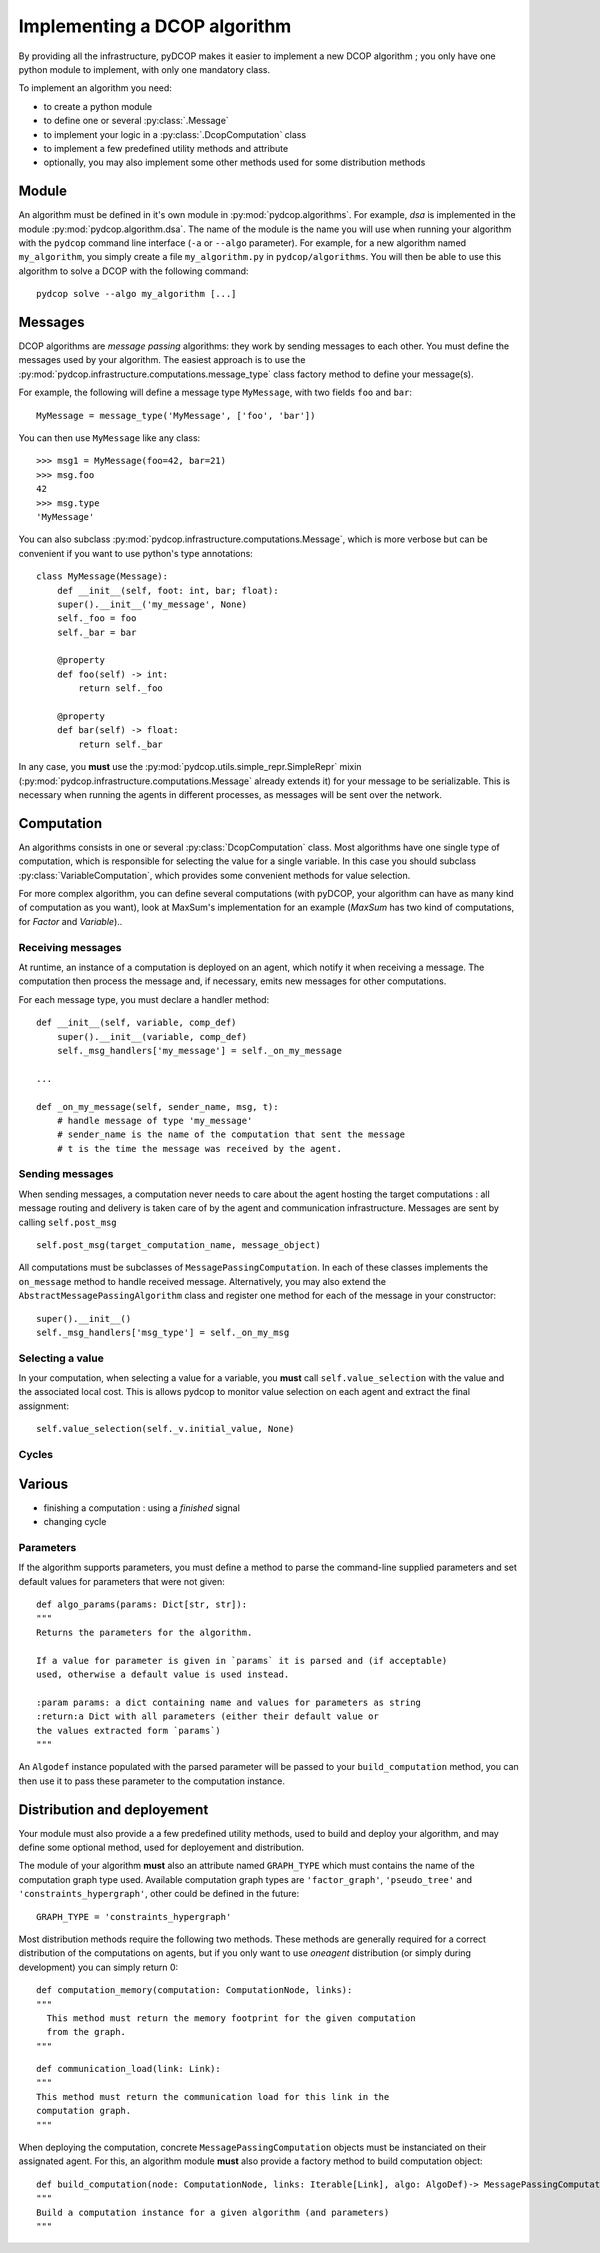 

.. _implementation_algorithms:

Implementing a DCOP algorithm
=============================

By providing all the infrastructure, pyDCOP makes it easier to implement a
new DCOP algorithm ; you only have one python module to implement,
with only one mandatory class.


To implement an algorithm you need:

- to create a python module
- to define one or several :py:class:`.Message`
- to implement your logic in a
  :py:class:`.DcopComputation` class
- to implement a few predefined utility methods and attribute
- optionally, you may also implement some other methods used for some
  distribution methods


Module
------

An algorithm must be defined in it's own module in :py:mod:`pydcop.algorithms`.
For example, `dsa` is implemented in the module :py:mod:`pydcop.algorithm.dsa`.
The name of the module is the name you will use
when running your algorithm with the ``pydcop``
command line interface (``-a`` or ``--algo`` parameter).
For example, for a new algorithm named ``my_algorithm``,
you simply create a file ``my_algorithm.py`` in ``pydcop/algorithms``.
You will then be able to use this algorithm
to solve a DCOP with the following command::

  pydcop solve --algo my_algorithm [...]


Messages
--------

DCOP algorithms are *message passing* algorithms: they work by sending
messages to each other. You must define the messages used by your algorithm.
The easiest approach is to use the
:py:mod:`pydcop.infrastructure.computations.message_type`
class factory method to define your message(s).

For example, the following will define a message type ``MyMessage``, with two
fields ``foo`` and ``bar``::

  MyMessage = message_type('MyMessage', ['foo', 'bar'])

You can then use ``MyMessage`` like any class::

  >>> msg1 = MyMessage(foo=42, bar=21)
  >>> msg.foo
  42
  >>> msg.type
  'MyMessage'

You can also subclass :py:mod:`pydcop.infrastructure.computations.Message`,
which is more verbose but can be convenient if you want to use python's type
annotations::

  class MyMessage(Message):
      def __init__(self, foot: int, bar; float):
      super().__init__('my_message', None)
      self._foo = foo
      self._bar = bar

      @property
      def foo(self) -> int:
          return self._foo

      @property
      def bar(self) -> float:
          return self._bar

In any case, you **must** use the
:py:mod:`pydcop.utils.simple_repr.SimpleRepr` mixin
(:py:mod:`pydcop.infrastructure.computations.Message` already extends it)
for your message to be serializable.
This is necessary when running the agents in
different processes, as messages will be sent over the network.


Computation
-----------

An algorithms consists in one or several :py:class:`DcopComputation` class.
Most algorithms have one single type of computation, which is
responsible for selecting the value for a single variable.
In this case you should subclass :py:class:`VariableComputation`,
which provides some convenient methods for value selection.

For more complex algorithm, you can define several computations
(with pyDCOP, your algorithm can have as many kind of computation as you want),
look at MaxSum's implementation for an example
(`MaxSum` has two kind of computations, for `Factor` and `Variable`)..


Receiving messages
^^^^^^^^^^^^^^^^^^

At runtime, an instance of a computation is deployed on an agent,
which notify it when receiving a message.
The computation then process the message and,
if necessary, emits new messages for other computations.

For each message type, you must declare a handler method::

  def __init__(self, variable, comp_def)
      super().__init__(variable, comp_def)
      self._msg_handlers['my_message'] = self._on_my_message

  ...

  def _on_my_message(self, sender_name, msg, t):
      # handle message of type 'my_message'
      # sender_name is the name of the computation that sent the message
      # t is the time the message was received by the agent.


Sending messages
^^^^^^^^^^^^^^^^

When sending messages, a computation never needs
to care about the agent hosting the target computations :
all message routing and delivery is taken care of by
the agent and communication infrastructure.
Messages are sent by calling ``self.post_msg`` ::

  self.post_msg(target_computation_name, message_object)

All computations must be subclasses of ``MessagePassingComputation``.
In each of these classes implements the ``on_message`` method to handle
received message. Alternatively, you may also extend the
``AbstractMessagePassingAlgorithm`` class and register one method for
each of the message in your constructor::

    super().__init__()
    self._msg_handlers['msg_type'] = self._on_my_msg

Selecting a value
^^^^^^^^^^^^^^^^^

In your computation, when selecting a value for a variable, you **must**
call ``self.value_selection`` with the value and the associated local cost.
This is allows pydcop to monitor value selection on each agent and
extract the final assignment::

    self.value_selection(self._v.initial_value, None)


Cycles
^^^^^^



Various
-------

* finishing a computation : using a `finished` signal

* changing cycle

Parameters
^^^^^^^^^^

If the algorithm supports parameters, you must define a method to parse the
command-line supplied parameters and set default values for parameters that
were not given::

    def algo_params(params: Dict[str, str]):
    """
    Returns the parameters for the algorithm.

    If a value for parameter is given in `params` it is parsed and (if acceptable)
    used, otherwise a default value is used instead.

    :param params: a dict containing name and values for parameters as string
    :return:a Dict with all parameters (either their default value or
    the values extracted form `params`)
    """

An ``Algodef`` instance populated with the parsed parameter will be passed to
your ``build_computation`` method, you can then use it to pass these parameter
to the computation instance.


Distribution and deployement
----------------------------


Your module must also provide a a few predefined utility methods, used to
build and deploy your algorithm, and may define some optional method, used for
deployement and distribution.

The module of your algorithm **must** also an attribute named ``GRAPH_TYPE`` which
must contains the name of the computation graph type used. Available
computation graph types are ``'factor_graph'``, ``'pseudo_tree'`` and
``'constraints_hypergraph'``, other could be defined in the future::

    GRAPH_TYPE = 'constraints_hypergraph'

Most distribution methods require the following two methods. These methods
are generally required for a correct distribution of the computations on
agents, but if you only want to use `oneagent` distribution (or simply
during development) you can simply return 0::

     def computation_memory(computation: ComputationNode, links):
     """
       This method must return the memory footprint for the given computation
       from the graph.
     """

::

    def communication_load(link: Link):
    """
    This method must return the communication load for this link in the
    computation graph.
    """


When deploying  the computation, concrete ``MessagePassingComputation`` objects
must be instanciated on their assignated agent. For this, an algorithm
module **must** also provide a factory method to build computation object::

    def build_computation(node: ComputationNode, links: Iterable[Link], algo: AlgoDef)-> MessagePassingComputation:
    """
    Build a computation instance for a given algorithm (and parameters)
    """



